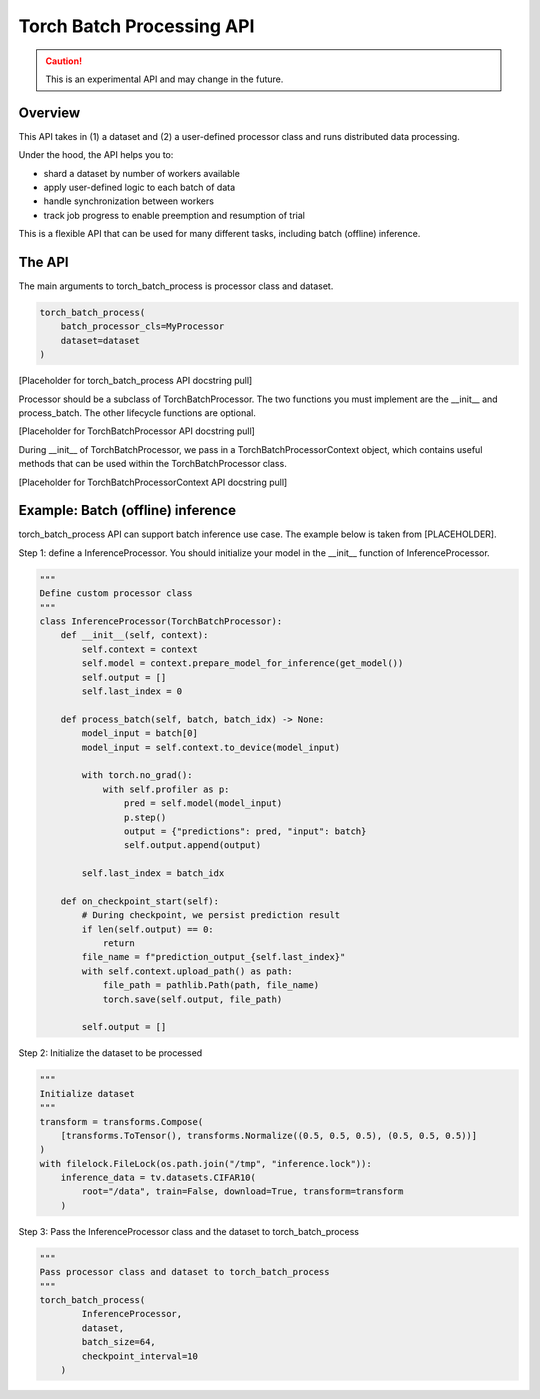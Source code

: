 #####################
 Torch Batch Processing API
#####################
.. caution::
    This is an experimental API and may change in the future.

.. _torch_batch_processing_ug:

Overview
=============
This API takes in (1) a dataset and (2) a user-defined processor class and runs distributed data
processing.

Under the hood, the API helps you to:

- shard a dataset by number of workers available
- apply user-defined logic to each batch of data
- handle synchronization between workers
- track job progress to enable preemption and resumption of trial

This is a flexible API that can be used for many different tasks, including batch (offline) inference.

The API
=============
The main arguments to torch_batch_process is processor class and dataset.

.. code:: python

    torch_batch_process(
        batch_processor_cls=MyProcessor
        dataset=dataset
    )
[Placeholder for torch_batch_process API docstring pull]

Processor should be a subclass of TorchBatchProcessor. The two functions you must implement are the __init__ and
process_batch. The other lifecycle functions are optional.

[Placeholder for TorchBatchProcessor API docstring pull]

During __init__ of TorchBatchProcessor, we pass in a TorchBatchProcessorContext object, which contains useful methods
that can be used within the TorchBatchProcessor class.

[Placeholder for TorchBatchProcessorContext API docstring pull]

Example: Batch (offline) inference
=============

torch_batch_process API can support batch inference use case. The example below is taken from [PLACEHOLDER].

Step 1: define a InferenceProcessor. You should initialize your model in the __init__ function of InferenceProcessor.

.. code:: python

    """
    Define custom processor class
    """
    class InferenceProcessor(TorchBatchProcessor):
        def __init__(self, context):
            self.context = context
            self.model = context.prepare_model_for_inference(get_model())
            self.output = []
            self.last_index = 0

        def process_batch(self, batch, batch_idx) -> None:
            model_input = batch[0]
            model_input = self.context.to_device(model_input)

            with torch.no_grad():
                with self.profiler as p:
                    pred = self.model(model_input)
                    p.step()
                    output = {"predictions": pred, "input": batch}
                    self.output.append(output)

            self.last_index = batch_idx

        def on_checkpoint_start(self):
            # During checkpoint, we persist prediction result
            if len(self.output) == 0:
                return
            file_name = f"prediction_output_{self.last_index}"
            with self.context.upload_path() as path:
                file_path = pathlib.Path(path, file_name)
                torch.save(self.output, file_path)

            self.output = []

Step 2: Initialize the dataset to be processed

.. code:: python

        """
        Initialize dataset
        """
        transform = transforms.Compose(
            [transforms.ToTensor(), transforms.Normalize((0.5, 0.5, 0.5), (0.5, 0.5, 0.5))]
        )
        with filelock.FileLock(os.path.join("/tmp", "inference.lock")):
            inference_data = tv.datasets.CIFAR10(
                root="/data", train=False, download=True, transform=transform
            )
Step 3: Pass the InferenceProcessor class and the dataset to torch_batch_process

.. code:: python

        """
        Pass processor class and dataset to torch_batch_process
        """
        torch_batch_process(
                InferenceProcessor,
                dataset,
                batch_size=64,
                checkpoint_interval=10
            )



